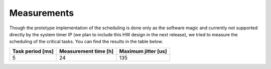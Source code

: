 Measurements
=============================

Though the prototype implementation of the scheduling is done only as the software magic and
currently not supported directly by the system timer IP (we plan to include this HW design in the next release),
we tried to measure the scheduling of the critical tasks. You can find the results in the table below.


=================== ======================= ======================
 Task period [ms]    Measurement time [h]    Maximum jitter [us]
=================== ======================= ======================
 5                   24                      135
=================== ======================= ======================
